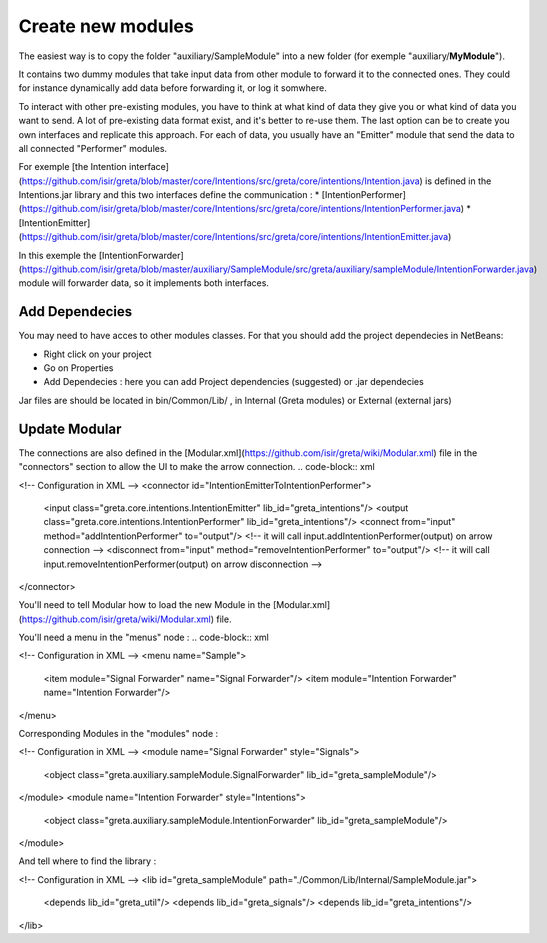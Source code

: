 Create new modules
=====

The easiest way is to copy the folder "auxiliary/SampleModule" into a new folder (for exemple "auxiliary/**MyModule**").


It contains two dummy modules that take input data from other module to forward it to the connected ones. They could for instance dynamically add data before forwarding it, or log it somwhere.

.. image:: https://user-images.githubusercontent.com/16133942/108232538-2b694980-7143-11eb-8cee-1967229b56d0.png

To interact with other pre-existing modules, you have to think at what kind of data they give you or what kind of data you want to send.
A lot of pre-existing data format exist, and it's better to re-use them. The last option can be to create you own interfaces and replicate this approach.
For each of data, you usually have an "Emitter" module that send the data to all connected "Performer" modules.


For exemple [the Intention interface](https://github.com/isir/greta/blob/master/core/Intentions/src/greta/core/intentions/Intention.java) is defined in the Intentions.jar library and this two interfaces define the communication : 
* [IntentionPerformer](https://github.com/isir/greta/blob/master/core/Intentions/src/greta/core/intentions/IntentionPerformer.java)
* [IntentionEmitter](https://github.com/isir/greta/blob/master/core/Intentions/src/greta/core/intentions/IntentionEmitter.java)

In this exemple the [IntentionForwarder](https://github.com/isir/greta/blob/master/auxiliary/SampleModule/src/greta/auxiliary/sampleModule/IntentionForwarder.java) module will forwarder data, so it implements both interfaces.

Add Dependecies
-------

You may need to have acces to other modules classes. For that you should add the project dependecies in NetBeans: 

* Right click on your project
* Go on Properties
* Add Dependecies : here you can add Project dependencies (suggested) or .jar dependecies

Jar files are should be located in bin/Common/Lib/ , in Internal (Greta modules) or External (external jars)

Update Modular
-------
The connections are also defined in the [Modular.xml](https://github.com/isir/greta/wiki/Modular.xml) file in the "connectors" section to allow the UI to make the arrow connection.
.. code-block:: xml

<!-- Configuration in XML -->
<connector id="IntentionEmitterToIntentionPerformer">
    <input class="greta.core.intentions.IntentionEmitter" lib_id="greta_intentions"/>
    <output class="greta.core.intentions.IntentionPerformer" lib_id="greta_intentions"/>
    <connect from="input" method="addIntentionPerformer" to="output"/>    <!-- it will call input.addIntentionPerformer(output) on arrow connection -->
    <disconnect from="input" method="removeIntentionPerformer" to="output"/>    <!-- it will call input.removeIntentionPerformer(output) on arrow disconnection  -->
</connector>


You'll need to tell Modular how to load the new Module in the [Modular.xml](https://github.com/isir/greta/wiki/Modular.xml) file.

You'll need a menu in the "menus" node : 
.. code-block:: xml

<!-- Configuration in XML -->
<menu name="Sample">
	<item module="Signal Forwarder" name="Signal Forwarder"/>
	<item module="Intention Forwarder" name="Intention Forwarder"/>
</menu>

Corresponding Modules in the "modules" node :

.. code-block:: xml

<!-- Configuration in XML -->
<module name="Signal Forwarder" style="Signals">
	<object class="greta.auxiliary.sampleModule.SignalForwarder" lib_id="greta_sampleModule"/>            
</module>
<module name="Intention Forwarder" style="Intentions">
	<object class="greta.auxiliary.sampleModule.IntentionForwarder" lib_id="greta_sampleModule"/>            
</module>

And tell where to find the library : 

.. code-block:: xml

<!-- Configuration in XML -->
<lib id="greta_sampleModule" path="./Common/Lib/Internal/SampleModule.jar">
	<depends lib_id="greta_util"/>
	<depends lib_id="greta_signals"/>
	<depends lib_id="greta_intentions"/>			
</lib>




